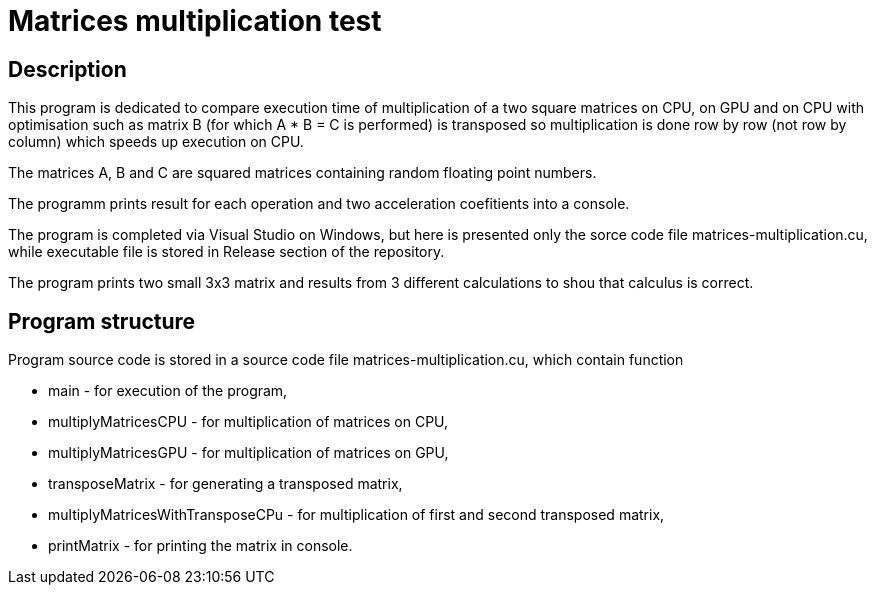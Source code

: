 = Matrices multiplication test =

== Description ==

This program is dedicated to compare execution time of multiplication 
of a two square matrices on CPU, on GPU and on CPU with optimisation such as 
matrix B (for which A * B = C is performed) is transposed so multiplication 
is done row by row (not row by column) which speeds up execution on CPU.

The matrices A, B and C are squared matrices containing random floating point 
numbers. 

The programm prints result for each operation and two acceleration coefitients
into a console.

The program is completed via Visual Studio on Windows, but here is presented 
only the sorce code file matrices-multiplication.cu, while executable file
is stored in Release section of the repository.

The program prints two small 3x3 matrix and results from 3 different 
calculations to shou that calculus is correct. 

== Program structure ==

Program source code is stored in a source code file matrices-multiplication.cu,
which contain function

* main - for execution of the program,
* multiplyMatricesCPU - for multiplication of matrices on CPU,
* multiplyMatricesGPU - for multiplication of matrices on GPU,
* transposeMatrix - for generating a transposed matrix,
* multiplyMatricesWithTransposeCPu - for multiplication of first and second
transposed matrix,
* printMatrix - for printing the matrix in console.
